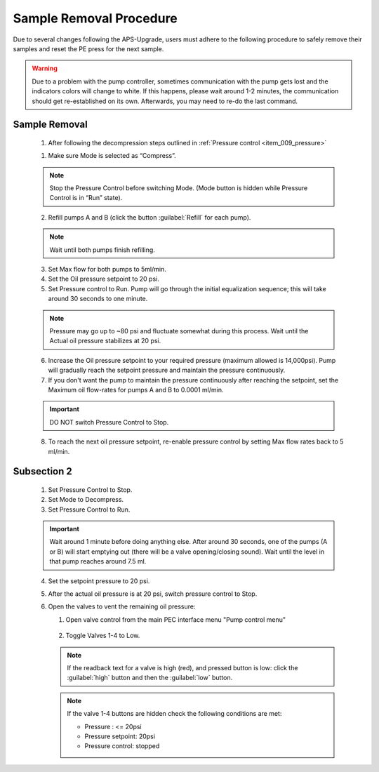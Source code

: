 Sample Removal Procedure
------------------------
Due to several changes following the APS-Upgrade, users must adhere to the following procedure to safely remove their samples and reset the PE press for the next sample. 

.. figure:: /images/operation/syringe_pump_interface.png
   :alt: syringe_pump_interface
   :width: 720px
   :align: center


.. warning:: Due to a problem with the pump controller, sometimes communication with the pump 
   gets lost and the indicators colors will change to white. 
   If this happens, please wait around 1-2 minutes, the communication should get re-established on its own. 
   Afterwards, you may need to re-do the last command. 

Sample Removal
^^^^^^^^^^^^^^
   1. After following the decompression steps outlined in :ref:`Pressure control <item_009_pressure>`





   1. Make sure Mode is selected as “Compress”. 

   .. note:: Stop the Pressure Control before switching Mode. (Mode button is hidden while Pressure Control is in “Run” state). 

   2. Refill pumps A and B (click the button :guilabel:`Refill` for each pump). 

   .. note:: Wait until both pumps finish refilling.

   3. Set Max flow for both pumps to 5ml/min.
   #. Set the Oil pressure setpoint to 20 psi.
   #. Set Pressure control to Run. Pump will go through the initial equalization sequence; this will take around 30 seconds to one minute. 

   .. note:: Pressure may go up to ~80 psi and fluctuate somewhat during this process. 
      Wait until the Actual oil pressure stabilizes at 20 psi.

   6. Increase the Oil pressure setpoint to your required pressure (maximum allowed is 14,000psi). Pump will gradually reach the setpoint pressure and maintain the pressure continuously. 
   #. If you don't want the pump to maintain the pressure continuously after reaching the setpoint, set the Maximum oil flow-rates for pumps A and B to 0.0001 ml/min. 

   .. important:: DO NOT switch Pressure Control to Stop. 

   8. To reach the next oil pressure setpoint, re-enable pressure control by setting Max flow rates back to 5 ml/min.

Subsection 2
^^^^^^^^^^^^^

   1. Set Pressure Control to Stop.
   2. Set Mode to Decompress. 
   3. Set Pressure Control to Run.

   .. important:: Wait around 1 minute before doing anything else. 
      After around 30 seconds, one of the pumps (A or B) will start emptying out (there will be a valve opening/closing sound). 
      Wait until the level in that pump reaches around 7.5 ml.

   4. Set the setpoint pressure to 20 psi.
   #. After the actual oil pressure is at 20 psi, switch pressure control to Stop.
   #. Open the valves to vent the remaining oil pressure:

      1. Open valve control from the main PEC interface menu "Pump control menu"

      .. figure:: /images/sp/valve_control_2.png
         :alt: valve_control
         :width: 300px
         :align: center

      2. Toggle Valves 1-4 to Low. 

      .. note:: If the readback text for a valve is high (red), and pressed button is low: click the :guilabel:`high` button and then the :guilabel:`low` button.

      .. note:: If the valve 1-4 buttons are hidden check the following conditions are met: 
         
         * Pressure : <= 20psi
         * Pressure setpoint: 20psi
         * Pressure control: stopped

   .. figure:: /images/sp/valve_control_blocked.png
       :alt: valve_control_blocked
       :width: 300px
       :align: center


